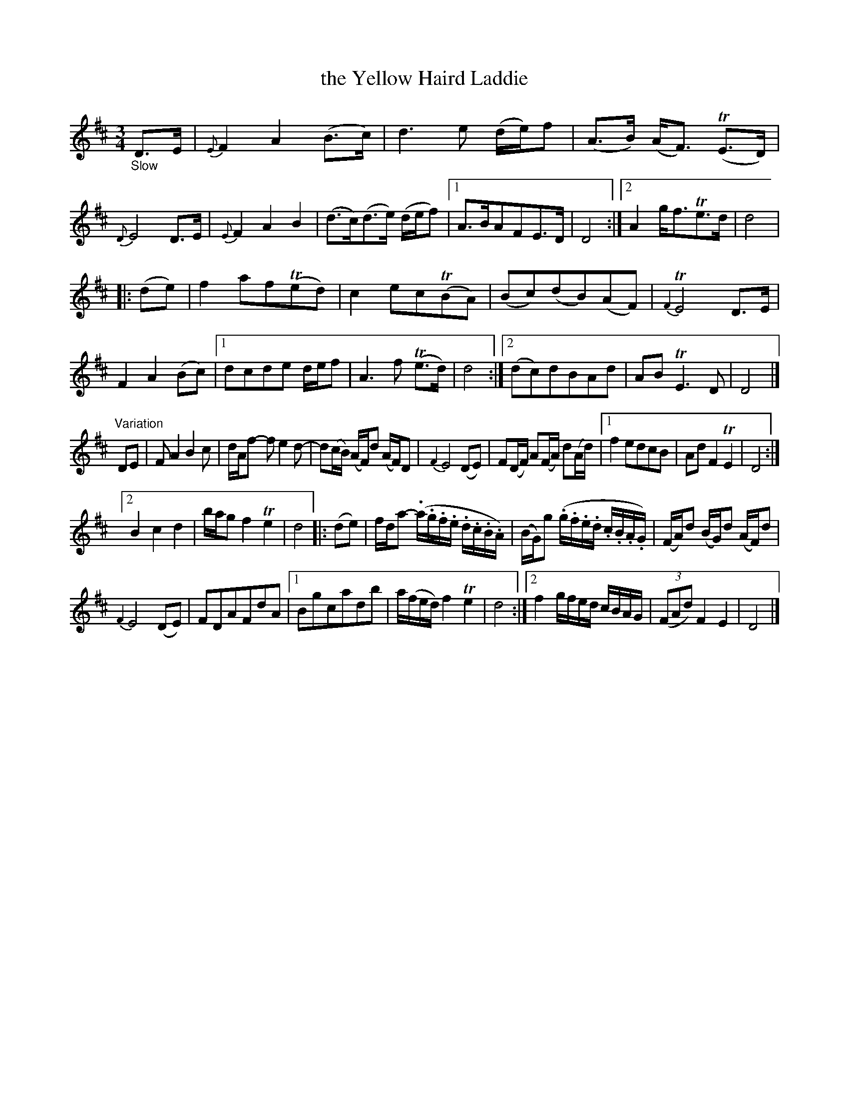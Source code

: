 X: 12121
T: the Yellow Haird Laddie
%R: air, waltz
B: James Oswald "The Caledonian Pocket Companion" v.1 b.1 p.12
Z: 2020 John Chambers <jc:trillian.mit.edu>
M: 3/4
L: 1/8
K: D
%%slurgraces 1
%%graceslurs 1
"_Slow"D>E |\
{E}F2 A2 (B>c) | d3 e (d/e/)f | (A>B) (A<F) (TE>D) | {D}E4 D>E |\
{E}F2 A2 B2 | (d>c)(d>e) (d/e/f) |[1 A>BAFE>D | D4 :|[2 A2 g<fTe>d | d4 |
|: (de) |\
f2 af(Ted) | c2 ec(TBA) | (Bc)(dB)(AF) | {F2}TE4 D>E | F2 A2 (Bc) |\
[1 dcde d/e/f | A3 f (Te>d) | d4 :|[2 (dc)dBAd | AB TE3D | D4 |]
"^Variation"DE |\
F A2 B2 c | d/A/f- fe2d- | d(c/B/) (A/F/)d (A/F/)D | {F2}E4 (DE) |\
F(D/F/) A(F/A/) d(A/d/) |[1 f2 edcB | Ad F2 TE2 | D4 :|
[2 B2 c2 d2 | b/a/g f2 Te2 | d4 |: (de) |\
f/d/a- (.a/.g/.f/.e/ .d/.c/.B/.A/) | (B/G/)g (.g/.f/.e/.d/ .c/.B/.A/.G/) |\
(F/A/)d (B/G/)d (A/F/)d |
{F2}E4 (DE) | FDAFdA |\
[1 Bgcadb | a/(f/e/d/) f2 Te2 | d4 :|\
[2 f2 g/f/e/d/ c/B/A/G/ | (3(FAd) F2 E2 | D4 |]
